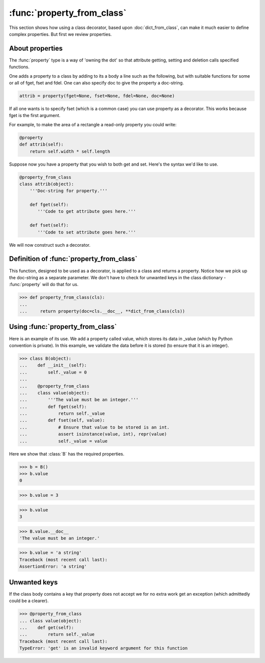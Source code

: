 :func:`property_from_class`
===========================

This section shows how using a class decorator, based upon
:doc:`dict_from_class`, can make it much easier to define complex
properties.  But first we review properties.

.. testsetup::

   from jfine.classtools import dict_from_class



About properties
----------------

The :func:`property` type is a way of 'owning the dot' so that
attribute getting, setting and deletion calls specified functions.

One adds a property to a class by adding to its a body a line such as
the following, but with suitable functions for some or all of fget,
fset and fdel.  One can also specify doc to give the property a
doc-string.

.. code-block:: python

   attrib = property(fget=None, fset=None, fdel=None, doc=None)

If all one wants is to specify fset (which is a common case) you can
use property as a decorator.  This works because fget is the first
argument.

For example, to make the area of a rectangle a read-only property you
could write:

.. code-block:: python

   @property
   def attrib(self):
       return self.width * self.length


Suppose now you have a property that you wish to both get and set.
Here's the syntax we'd like to use.

.. code-block:: python

   @property_from_class
   class attrib(object):
       '''Doc-string for property.'''

       def fget(self):
          '''Code to get attribute goes here.'''

       def fset(self):
          '''Code to set attribute goes here.'''


We will now construct such a decorator.


Definition of :func:`property_from_class`
-----------------------------------------

This function, designed to be used as a decorator, is applied to a
class and returns a property.  Notice how we pick up the doc-string as
a separate parameter.  We don't have to check for unwanted keys in the
class dictionary - :func:`property` will do that for us.

>>> def property_from_class(cls):
...
...     return property(doc=cls.__doc__, **dict_from_class(cls))


Using :func:`property_from_class`
---------------------------------

Here is an example of its use.  We add a property called value, which
stores its data in _value (which by Python convention is private).  In
this example, we validate the data before it is stored (to ensure that
it is an integer).

>>> class B(object):
...    def __init__(self):
...        self._value = 0
...
...    @property_from_class
...    class value(object):
...        '''The value must be an integer.'''
...        def fget(self):
...            return self._value
...        def fset(self, value):
...            # Ensure that value to be stored is an int.
...            assert isinstance(value, int), repr(value)
...            self._value = value


Here we show that :class:`B` has the required properties.

>>> b = B()
>>> b.value
0

>>> b.value = 3

>>> b.value
3

>>> B.value.__doc__
'The value must be an integer.'

>>> b.value = 'a string'
Traceback (most recent call last):
AssertionError: 'a string'


Unwanted keys
-------------

If the class body contains a key that property does not accept we for
no extra work get an exception (which admittedly could be a clearer).

>>> @property_from_class
... class value(object):
...    def get(self):
...        return self._value
Traceback (most recent call last):
TypeError: 'get' is an invalid keyword argument for this function


